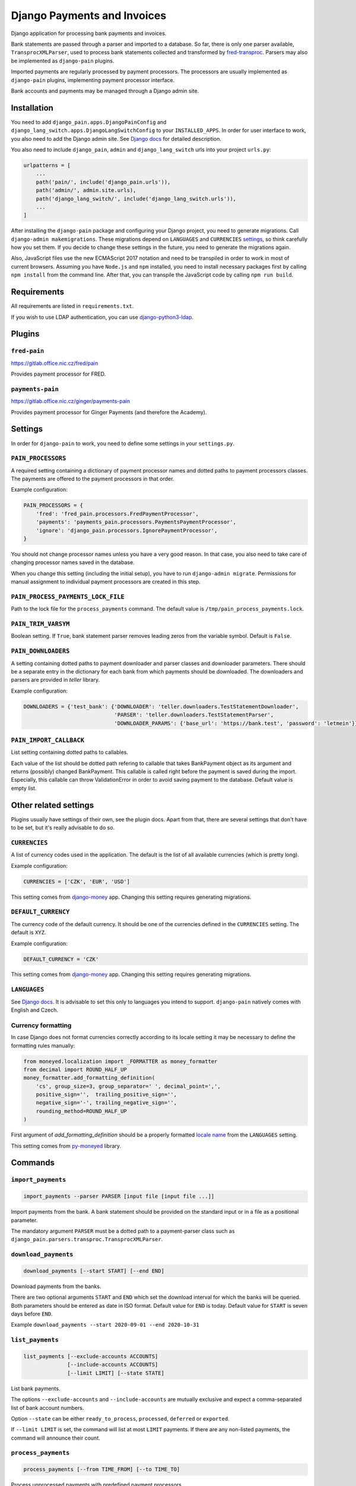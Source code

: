 ==============================
 Django Payments and Invoices
==============================

Django application for processing bank payments and invoices.

Bank statements are passed through a parser and imported to a database.
So far, there is only one parser available, ``TransprocXMLParser``,
used to process bank statements collected and transformed by `fred-transproc`_.
Parsers may also be implemented as ``django-pain`` plugins.

Imported payments are regularly processed by payment processors.
The processors are usually implemented as ``django-pain`` plugins, implementing
payment processor interface.

Bank accounts and payments may be managed through a Django admin site.

.. _fred-transproc: https://github.com/CZ-NIC/fred-transproc


Installation
============

You need to add ``django_pain.apps.DjangoPainConfig`` and ``django_lang_switch.apps.DjangoLangSwitchConfig`` to your ``INSTALLED_APPS``.
In order for user interface to work, you also need to add the Django admin site.
See `Django docs`__ for detailed description.

__ https://docs.djangoproject.com/en/dev/ref/contrib/admin/

You also need to include ``django_pain``, ``admin`` and ``django_lang_switch`` urls into your project ``urls.py``:

.. code-block:: python

    urlpatterns = [
        ...
        path('pain/', include('django_pain.urls')),
        path('admin/', admin.site.urls),
        path('django_lang_switch/', include('django_lang_switch.urls')),
        ...
    ]

After installing the ``django-pain`` package and configuring your Django project, you need to generate migrations.
Call ``django-admin makemigrations``.
These migrations depend on ``LANGUAGES`` and ``CURRENCIES`` settings_, so think carefully how you set them.
If you decide to change these settings in the future, you need to generate the migrations again.

Also, JavaScript files use the new ECMAScript 2017 notation and need to be transpiled
in order to work in most of current browsers.
Assuming you have ``Node.js`` and ``npm`` installed,
you need to install necessary packages first by calling ``npm install`` from the command line.
After that, you can transpile the JavaScript code by calling ``npm run build``.

.. _settings: `Other related settings`_

Requirements
============

All requirements are listed in ``requirements.txt``.

If you wish to use LDAP authentication, you can use django-python3-ldap__.

__ https://github.com/etianen/django-python3-ldap


Plugins
=======

``fred-pain``
-------------

https://gitlab.office.nic.cz/fred/pain

Provides payment processor for FRED.

``payments-pain``
-----------------

https://gitlab.office.nic.cz/ginger/payments-pain

Provides payment processor for Ginger Payments (and therefore the Academy).


Settings
========

In order for ``django-pain`` to work, you need to define some settings in your ``settings.py``.

``PAIN_PROCESSORS``
-------------------

A required setting containing a dictionary of payment processor names and dotted paths to payment processors classes.
The payments are offered to the payment processors in that order.

Example configuration:

.. code-block:: python

    PAIN_PROCESSORS = {
        'fred': 'fred_pain.processors.FredPaymentProcessor',
        'payments': 'payments_pain.processors.PaymentsPaymentProcessor',
        'ignore': 'django_pain.processors.IgnorePaymentProcessor',
    }

You should not change processor names unless you have a very good reason.
In that case, you also need to take care of changing processor names saved in the database.

When you change this setting (including the initial setup), you have to run ``django-admin migrate``.
Permissions for manual assignment to individual payment processors are created in this step.

``PAIN_PROCESS_PAYMENTS_LOCK_FILE``
-----------------------------------

Path to the lock file for the ``process_payments`` command.
The default value is ``/tmp/pain_process_payments.lock``.

``PAIN_TRIM_VARSYM``
--------------------

Boolean setting.
If ``True``, bank statement parser removes leading zeros from the variable symbol.
Default is ``False``.

``PAIN_DOWNLOADERS``
--------------------

A setting containing dotted paths to payment downloader and parser classes and downloader parameters.
There should be a separate entry in the dictionary for each bank from which payments should be downloaded.
The downloaders and parsers are provided in `teller` library.

Example configuration:

.. code-block:: python

    DOWNLOADERS = {'test_bank': {'DOWNLOADER': 'teller.downloaders.TestStatementDownloader',
                                 'PARSER': 'teller.downloaders.TestStatementParser',
                                 'DOWNLOADER_PARAMS': {'base_url': 'https://bank.test', 'password': 'letmein'}}}

``PAIN_IMPORT_CALLBACK``
------------------------

List setting containing dotted paths to callables.

Each value of the list should be dotted path refering to callable that takes BankPayment object as its argument and returns (possibly) changed BankPayment.
This callable is called right before the payment is saved during the import.
Especially, this callable can throw ValidationError in order to avoid saving payment to the database.
Default value is empty list.


Other related settings
======================

Plugins usually have settings of their own, see the plugin docs.
Apart from that, there are several settings that don't have to be set, but it's really advisable to do so.

``CURRENCIES``
--------------

A list of currency codes used in the application.
The default is the list of all available currencies (which is pretty long).

Example configuration:

.. code-block:: python

    CURRENCIES = ['CZK', 'EUR', 'USD']

This setting comes from django-money_ app. Changing this setting requires generating migrations.

.. _django-money: https://github.com/django-money/django-money

``DEFAULT_CURRENCY``
--------------------

The currency code of the default currency.
It should be one of the currencies defined in the ``CURRENCIES`` setting.
The default is ``XYZ``.

Example configuration:

.. code-block:: python

    DEFAULT_CURRENCY = 'CZK'

This setting comes from django-money_ app. Changing this setting requires generating migrations.

``LANGUAGES``
-------------

See `Django docs`__.
It is advisable to set this only to languages you intend to support.
``django-pain`` natively comes with English and Czech.

__ https://docs.djangoproject.com/en/dev/ref/settings/#languages

Currency formatting
-------------------

In case Django does not format currencies correctly according to its locale setting it may be necessary to define the formatting rules manually:

.. code-block:: python

    from moneyed.localization import _FORMATTER as money_formatter
    from decimal import ROUND_HALF_UP
    money_formatter.add_formatting_definition(
        'cs', group_size=3, group_separator=' ', decimal_point=',',
        positive_sign='',  trailing_positive_sign='',
        negative_sign='-', trailing_negative_sign='',
        rounding_method=ROUND_HALF_UP
    )

First argument of `add_formatting_definition` should be a properly formatted `locale name`_ from the ``LANGUAGES`` setting.

.. _locale name: https://docs.djangoproject.com/en/dev/topics/i18n/#term-locale-name

This setting comes from py-moneyed_ library.

.. _py-moneyed: https://github.com/limist/py-moneyed


Commands
========

``import_payments``
-------------------

.. code-block::

    import_payments --parser PARSER [input file [input file ...]]

Import payments from the bank.
A bank statement should be provided on the standard input or in a file as a positional parameter.

The mandatory argument ``PARSER`` must be a dotted path to a payment-parser class such as
``django_pain.parsers.transproc.TransprocXMLParser``.

``download_payments``
---------------------

.. code-block::

    download_payments [--start START] [--end END]

Download payments from the banks.

There are two optional arguments ``START`` and ``END`` which set the download interval for which the banks will be
queried. Both parameters should be entered as date in ISO format.
Default value for ``END`` is today.
Default value for ``START`` is seven days before ``END``.

Example ``download_payments --start 2020-09-01 --end 2020-10-31``

``list_payments``
-----------------

.. code-block::

    list_payments [--exclude-accounts ACCOUNTS]
                  [--include-accounts ACCOUNTS]
                  [--limit LIMIT] [--state STATE]

List bank payments.

The options ``--exclude-accounts`` and ``--include-accounts`` are mutually exclusive
and expect a comma-separated list of bank account numbers.

Option ``--state`` can be either ``ready_to_process``, ``processed``, ``deferred`` or ``exported``.

If ``--limit LIMIT`` is set, the command will list at most ``LIMIT`` payments.
If there are any non-listed payments, the command will announce their count.

``process_payments``
--------------------

.. code-block::

    process_payments [--from TIME_FROM] [--to TIME_TO]

Process unprocessed payments with predefined payment processors.

The command takes all payments in the states ``ready_to_process`` or ``deferred``
and offers them to the individual payment processors.
If any processor accepts the payment, then payment's state is switched to ``processed``.
Otherwise, its state is switched to ``deferred``.

The options ``--from`` and ``--to`` limit payments to be processed by their creation date.
They expect an ISO-formatted datetime value.


Changes
=======

See CHANGELOG_.

.. _CHANGELOG: CHANGELOG.rst
